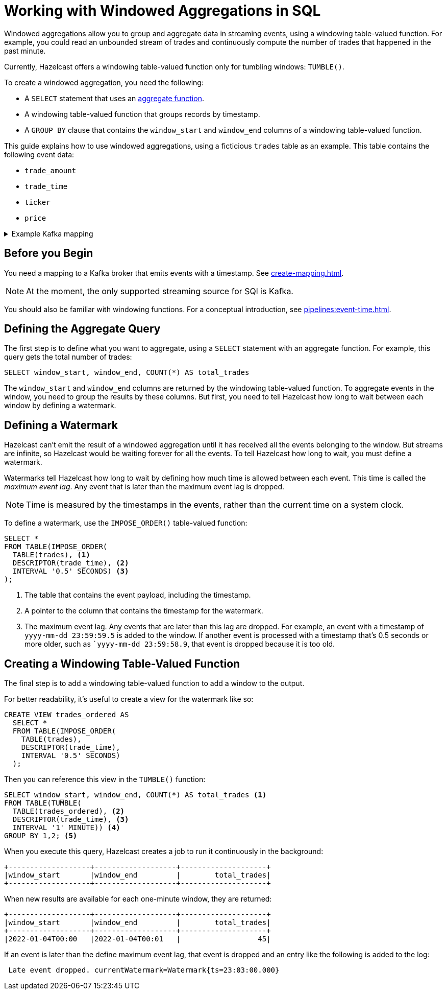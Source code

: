 = Working with Windowed Aggregations in SQL
:description: Windowed aggregations allow you to group and then aggregate data in streaming events, using a windowing table-valued function. To create a windowed aggregation, you need a GROUP BY clause that contains the `window_start` and `window_end` columns of a windowing table-valued function. At the moment, the only supported streaming source for SQl is Kafka.
:page-beta: true

Windowed aggregations allow you to group and aggregate data in streaming events, using a windowing table-valued function. For example, you could read an unbounded stream of trades and continuously compute the number of trades that happened in the past minute.

Currently, Hazelcast offers a windowing table-valued function only for tumbling windows: `TUMBLE()`.

To create a windowed aggregation, you need the following:

- A `SELECT` statement that uses an xref:functions-and-operators.adoc#aggregate-functions[aggregate function].
- A windowing table-valued function that groups records by timestamp.
- A `GROUP BY` clause that contains the `window_start` and `window_end` columns of a windowing table-valued function.

This guide explains how to use windowed aggregations, using a ficticious `trades` table as an example. This table contains the following event data:

- `trade_amount`
- `trade_time`
- `ticker`
- `price` 

[%collapsible]
.Example Kafka mapping
====
If you want to follow along, here is an example of what the Kafka mapping could look like:

```sql
CREATE OR REPLACE MAPPING trades (
  trade_amount BIGINT,
  trade_ticker VARCHAR,
  price DECIMAL,
  trade_time TIMESTAMP)
TYPE Kafka
OPTIONS (
  'valueFormat' = 'json-flat',
  'bootstrap.servers' = 'kafka:9092'
);
```
====

== Before you Begin

You need a mapping to a Kafka broker that emits events with a timestamp. See xref:create-mapping.adoc[].

NOTE: At the moment, the only supported streaming source for SQl is Kafka.

You should also be familiar with windowing functions. For a conceptual introduction, see xref:pipelines:event-time.adoc[].

== Defining the Aggregate Query

The first step is to define what you want to aggregate, using a `SELECT` statement with an aggregate function. For example, this query gets the total number of trades:

```sql
SELECT window_start, window_end, COUNT(*) AS total_trades
```

The `window_start` and `window_end` columns are returned by the windowing table-valued function. To aggregate events in the window, you need to group the results by these columns. But first, you need to tell Hazelcast how long to wait between each window by defining a watermark.

== Defining a Watermark

Hazelcast can't emit the result of a windowed aggregation until it has received all the events belonging to the
window. But streams are infinite, so Hazelcast would be waiting forever for all the events. To tell Hazelcast how long to wait, you must define a watermark.

Watermarks tell Hazelcast how long to wait by defining how much time is allowed between each event. This time is called the _maximum event lag_. Any event that is later than the maximum event lag is dropped.

NOTE: Time is measured by the timestamps in the events, rather than the current time on a system clock.

To define a watermark, use the `IMPOSE_ORDER()` table-valued function:

```sql
SELECT *
FROM TABLE(IMPOSE_ORDER(
  TABLE(trades), <1>
  DESCRIPTOR(trade_time), <2>
  INTERVAL '0.5' SECONDS) <3>
);
```

<1> The table that contains the event payload, including the timestamp.
<2> A pointer to the column that contains the timestamp for the watermark.
<3> The maximum event lag. Any events that are later than this lag are dropped. For example, an event with a timestamp of `yyyy-mm-dd 23:59:59.5` is added to the window. If another event is processed with a timestamp that's 0.5 seconds or more older, such as ``yyyy-mm-dd 23:59:58.9`, that event is dropped because it is too old.

== Creating a Windowing Table-Valued Function

The final step is to add a windowing table-valued function to add a window to the output.

For better readability, it's useful to create a view for the watermark like so:

```sql
CREATE VIEW trades_ordered AS
  SELECT *
  FROM TABLE(IMPOSE_ORDER(
    TABLE(trades),
    DESCRIPTOR(trade_time),
    INTERVAL '0.5' SECONDS)
  );
```

Then you can reference this view in the `TUMBLE()` function:

```sql
SELECT window_start, window_end, COUNT(*) AS total_trades <1>
FROM TABLE(TUMBLE(
  TABLE(trades_ordered), <2>
  DESCRIPTOR(trade_time), <3>
  INTERVAL '1' MINUTE)) <4>
GROUP BY 1,2; <5>
```

When you execute this query, Hazelcast creates a job to run it continuously in the background:

```
+-------------------+-------------------+--------------------+
|window_start       |window_end         |        total_trades|
+-------------------+-------------------+--------------------+
```

When new results are available for each one-minute window, they are returned:

```
+-------------------+-------------------+--------------------+
|window_start       |window_end         |        total_trades|
+-------------------+-------------------+--------------------+
|2022-01-04T00:00   |2022-01-04T00:01   |                  45|
```

If an event is later than the define maximum event lag, that event is dropped and an entry like the following is added to the log:

```
 Late event dropped. currentWatermark=Watermark{ts=23:03:00.000}
```